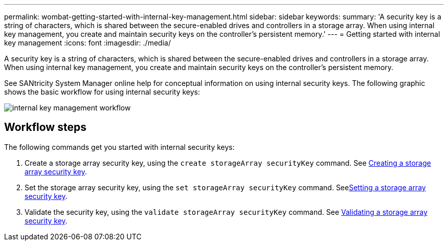 ---
permalink: wombat-getting-started-with-internal-key-management.html
sidebar: sidebar
keywords: 
summary: 'A security key is a string of characters, which is shared between the secure-enabled drives and controllers in a storage array. When using internal key management, you create and maintain security keys on the controller’s persistent memory.'
---
= Getting started with internal key management
:icons: font
:imagesdir: ./media/

[.lead]
A security key is a string of characters, which is shared between the secure-enabled drives and controllers in a storage array. When using internal key management, you create and maintain security keys on the controller's persistent memory.

See SANtricity System Manager online help for conceptual information on using internal security keys. The following graphic shows the basic workflow for using internal security keys:

image::../media/internal_key_management_workflow.gif[]

== Workflow steps

The following commands get you started with internal security keys:

. Create a storage array security key, using the `create storageArray securityKey` command. See xref:wombat-create-storagearray-securitykey.adoc[Creating a storage array security key].
. Set the storage array security key, using the `set storageArray securityKey` command. Seexref:wombat-set-storagearray-securitykey.adoc[Setting a storage array security key].
. Validate the security key, using the `validate storageArray securityKey` command. See xref:wombat-validate-storagearray-securitykey.adoc[Validating a storage array security key].
